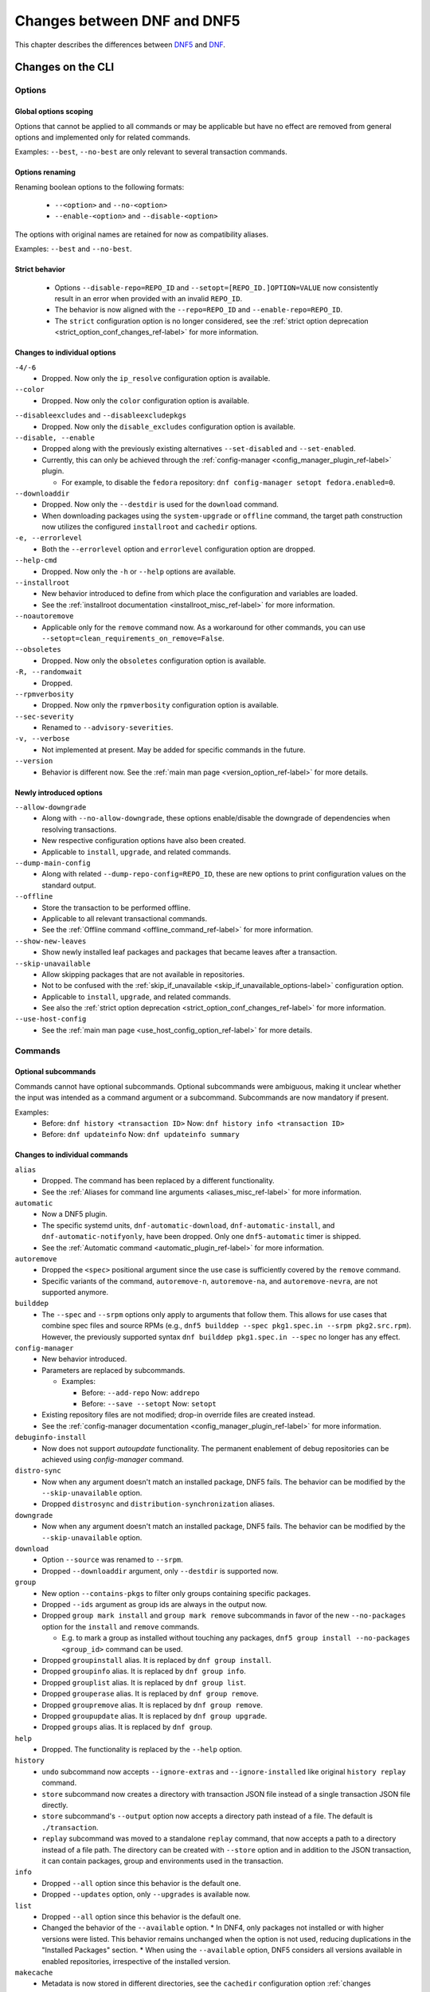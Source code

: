 .. _changes_ref-label:

#############################
 Changes between DNF and DNF5
#############################

This chapter describes the differences between `DNF5 <https://github.com/rpm-software-management/dnf5>`_ and `DNF <https://github.com/rpm-software-management/dnf>`_.

.. _cli_changes_ref-label:

Changes on the CLI
==================

Options
-------

Global options scoping
^^^^^^^^^^^^^^^^^^^^^^
Options that cannot be applied to all commands or may be applicable but have no effect are removed from general options and implemented only for related commands.

Examples: ``--best``, ``--no-best`` are only relevant to several transaction commands.


Options renaming
^^^^^^^^^^^^^^^^
Renaming boolean options to the following formats:

  * ``--<option>`` and ``--no-<option>``
  * ``--enable-<option>`` and ``--disable-<option>``

The options with original names are retained for now as compatibility aliases.

Examples: ``--best`` and ``--no-best``.


Strict behavior
^^^^^^^^^^^^^^^
  * Options ``--disable-repo=REPO_ID`` and ``--setopt=[REPO_ID.]OPTION=VALUE`` now consistently result in an error when provided with an invalid ``REPO_ID``.
  * The behavior is now aligned with the ``--repo=REPO_ID`` and ``--enable-repo=REPO_ID``.
  * The ``strict`` configuration option is no longer considered, see the :ref:`strict option deprecation <strict_option_conf_changes_ref-label>` for more information.


Changes to individual options
^^^^^^^^^^^^^^^^^^^^^^^^^^^^^
``-4/-6``
  * Dropped. Now only the ``ip_resolve`` configuration option is available.

``--color``
  * Dropped. Now only the ``color`` configuration option is available.

.. TODO(jkolarik): Not implemented yet
   ``-d, --debuglevel``
     * Dropped. Now only the ``debuglevel`` configuration option is available.

``--disableexcludes`` and ``--disableexcludepkgs``
  * Dropped. Now only the ``disable_excludes`` configuration option is available.

``--disable, --enable``
  * Dropped along with the previously existing alternatives ``--set-disabled`` and ``--set-enabled``.
  * Currently, this can only be achieved through the :ref:`config-manager <config_manager_plugin_ref-label>` plugin.

    * For example, to disable the ``fedora`` repository: ``dnf config-manager setopt fedora.enabled=0``.

``--downloaddir``
  * Dropped. Now only the ``--destdir`` is used for the ``download`` command.
  * When downloading packages using the ``system-upgrade`` or ``offline`` command, the target path construction now utilizes the configured ``installroot`` and ``cachedir`` options.

``-e, --errorlevel``
  * Both the ``--errorlevel`` option and ``errorlevel`` configuration option are dropped.

``--help-cmd``
  * Dropped. Now only the ``-h`` or ``--help`` options are available.

``--installroot``
  * New behavior introduced to define from which place the configuration and variables are loaded.
  * See the :ref:`installroot documentation <installroot_misc_ref-label>` for more information.

``--noautoremove``
  * Applicable only for the ``remove`` command now. As a workaround for other commands, you can use ``--setopt=clean_requirements_on_remove=False``.

``--obsoletes``
  * Dropped. Now only the ``obsoletes`` configuration option is available.

``-R, --randomwait``
  * Dropped.

``--rpmverbosity``
  * Dropped. Now only the ``rpmverbosity`` configuration option is available.

``--sec-severity``
  * Renamed to ``--advisory-severities``.

``-v, --verbose``
  * Not implemented at present. May be added for specific commands in the future.

``--version``
  * Behavior is different now. See the :ref:`main man page <version_option_ref-label>` for more details.


Newly introduced options
^^^^^^^^^^^^^^^^^^^^^^^^
``--allow-downgrade``
  * Along with ``--no-allow-downgrade``, these options enable/disable the downgrade of dependencies when resolving transactions.
  * New respective configuration options have also been created.
  * Applicable to ``install``, ``upgrade``, and related commands.

``--dump-main-config``
  * Along with related ``--dump-repo-config=REPO_ID``, these are new options to print configuration values on the standard output.

``--offline``
  * Store the transaction to be performed offline.
  * Applicable to all relevant transactional commands.
  * See the :ref:`Offline command <offline_command_ref-label>` for more information.

``--show-new-leaves``
  * Show newly installed leaf packages and packages that became leaves after a transaction.

``--skip-unavailable``
  * Allow skipping packages that are not available in repositories.
  * Not to be confused with the :ref:`skip_if_unavailable <skip_if_unavailable_options-label>` configuration option.
  * Applicable to ``install``, ``upgrade``, and related commands.
  * See also the :ref:`strict option deprecation <strict_option_conf_changes_ref-label>` for more information.

``--use-host-config``
  * See the :ref:`main man page <use_host_config_option_ref-label>` for more details.


Commands
--------

Optional subcommands
^^^^^^^^^^^^^^^^^^^^
Commands cannot have optional subcommands. Optional subcommands were ambiguous,
making it unclear whether the input was intended as a command argument or a subcommand. Subcommands are now mandatory if present.

Examples:
  * Before: ``dnf history <transaction ID>`` Now: ``dnf history info <transaction ID>``
  * Before: ``dnf updateinfo`` Now: ``dnf updateinfo summary``


Changes to individual commands
^^^^^^^^^^^^^^^^^^^^^^^^^^^^^^
``alias``
  * Dropped. The command has been replaced by a different functionality.
  * See the :ref:`Aliases for command line arguments <aliases_misc_ref-label>` for more information.

``automatic``
  * Now a DNF5 plugin.
  * The specific systemd units, ``dnf-automatic-download``, ``dnf-automatic-install``, and ``dnf-automatic-notifyonly``, have been dropped. Only one ``dnf5-automatic`` timer is shipped.
  * See the :ref:`Automatic command <automatic_plugin_ref-label>` for more information.

``autoremove``
  * Dropped the ``<spec>`` positional argument since the use case is sufficiently covered by the ``remove`` command.
  * Specific variants of the command, ``autoremove-n``, ``autoremove-na``, and ``autoremove-nevra``, are not supported anymore.

``builddep``
  * The ``--spec`` and ``--srpm`` options only apply to arguments that follow them. This allows for use cases that combine spec files and source RPMs (e.g., ``dnf5 builddep --spec pkg1.spec.in --srpm pkg2.src.rpm``). However, the previously supported syntax ``dnf builddep pkg1.spec.in --spec`` no longer has any effect.

``config-manager``
  * New behavior introduced.
  * Parameters are replaced by subcommands.

    * Examples:

      * Before: ``--add-repo`` Now: ``addrepo``
      * Before: ``--save --setopt`` Now: ``setopt``

  * Existing repository files are not modified; drop-in override files are created instead.
  * See the :ref:`config-manager documentation <config_manager_plugin_ref-label>` for more information.

``debuginfo-install``
  * Now does not support `autoupdate` functionality. The permanent enablement of debug repositories can be achieved
    using `config-manager` command.
``distro-sync``
  * Now when any argument doesn't match an installed package, DNF5 fails. The behavior can be modified by the ``--skip-unavailable`` option.
  * Dropped ``distrosync`` and ``distribution-synchronization`` aliases.

``downgrade``
  * Now when any argument doesn't match an installed package, DNF5 fails. The behavior can be modified by the ``--skip-unavailable`` option.

``download``
  * Option ``--source`` was renamed to ``--srpm``.
  * Dropped ``--downloaddir`` argument, only ``--destdir`` is supported now.

``group``
  * New option ``--contains-pkgs`` to filter only groups containing specific packages.
  * Dropped ``--ids`` argument as group ids are always in the output now.
  * Dropped ``group mark install`` and ``group mark remove`` subcommands in favor of the new ``--no-packages`` option for the ``install`` and ``remove`` commands.

    * E.g. to mark a group as installed without touching any packages, ``dnf5 group install --no-packages <group_id>`` command can be used.

  * Dropped ``groupinstall`` alias. It is replaced by ``dnf group install``.
  * Dropped ``groupinfo`` alias. It is replaced by ``dnf group info``.
  * Dropped ``grouplist`` alias. It is replaced by ``dnf group list``.
  * Dropped ``grouperase`` alias. It is replaced by ``dnf group remove``.
  * Dropped ``groupremove`` alias. It is replaced by ``dnf group remove``.
  * Dropped ``groupupdate`` alias. It is replaced by ``dnf group upgrade``.
  * Dropped ``groups`` alias. It is replaced by ``dnf group``.

``help``
  * Dropped. The functionality is replaced by the ``--help`` option.

``history``
  * ``undo`` subcommand now accepts ``--ignore-extras`` and ``--ignore-installed`` like original ``history replay`` command.
  * ``store`` subcommand now creates a directory with transaction JSON file instead of a single transaction JSON file directly.
  * ``store`` subcommand's ``--output`` option now accepts a directory path instead of a file. The default is ``./transaction``.
  * ``replay`` subcommand was moved to a standalone ``replay`` command, that now accepts a path to a directory instead of a file path.
    The directory can be created with ``--store`` option and in addition to the JSON transaction, it can contain packages, group and environments used in the transaction.

``info``
  * Dropped ``--all`` option since this behavior is the default one.
  * Dropped ``--updates`` option, only ``--upgrades`` is available now.

``list``
  * Dropped ``--all`` option since this behavior is the default one.
  * Changed the behavior of the ``--available`` option.
    * In DNF4, only packages not installed or with higher versions were listed. This behavior remains unchanged when the option is not used, reducing duplications in the "Installed Packages" section.
    * When using the ``--available`` option, DNF5 considers all versions available in enabled repositories, irrespective of the installed version.

``makecache``
  * Metadata is now stored in different directories, see the ``cachedir`` configuration option :ref:`changes <cachedir_option_conf_changes_ref-label>` for more details.

``mark``
  * Renaming subcommands to be more intuitive: ``install`` -> ``user``, ``remove`` -> ``dependency``.
  * New ``weak`` subcommand to mark a package as a weak dependency.
  * Now when any argument doesn't match an installed package, DNF5 fails. The behavior can be modified by the ``--skip-unavailable`` option.

``module``
  * Dropped ``--all`` option since this behavior is the default one.

``needs-restarting``
  * Command no longer scans for open files to determine outdated files still in use. The default behavior now aligns with DNF 4's ``--reboothint``, suggesting a system reboot depending on updated packages since the last boot.
  * Reboot recommendations are now triggered if any package with a ``reboot_suggested`` advisory has been installed or updated.
  * The ``-s, --services`` option no longer scans for open files. Instead, restarting a service is recommended if any dependency of the service-providing package or the package itself has been updated since the service started.
  * Dropped ``-r, --reboothint`` option since this behavior is now the default one.
  * Dropped ``-u, --useronly`` option.

``offline-distrosync``
  * Now it's an alias of ``dnf5 distro-sync --offline``.

``offline-upgrade``
  * Now it's an alias of ``dnf5 upgrade --offline``.

``remove``
  * Command no longer removes packages according to provides, but only based on NEVRA or file provide match.
  * Dropped commands ``remove-n``, ``remove-na``, ``remove-nevra``.
  * Specific variants of the command, ``remove-n``, ``remove-na``, and ``remove-nevra``, are not supported anymore.

    * Dropped also the related aliases, ``erase``, ``erase-n``, ``erase-na`` and ``erase-nevra``.

``repoclosure``
  * Dropped ``--pkg`` option. Positional arguments can now be used to specify packages to check closure for.

``repolist``
  * The ``repolist`` and ``repoinfo`` commands are now subcommands of the ``repo`` command: ``repo list`` and ``repo info``.

    * Original commands still exist as compatibility aliases.

  * Options ``-v`` and ``--verbose`` have been removed. The functionality is replaced by the ``repo info`` command (already in DNF4 as ``repoinfo``).
  * When no repositories are configured, empty output is now provided instead of displaying "No repositories available".

``repoquery``
  * Dropped: ``-a/--all``, ``--alldeps``, ``--nevra`` options. Their behavior is and has been the default for both DNF4 and DNF5, so the options are no longer needed.
  * Dropped: ``--envra``, ``--nvr``, ``--unsatisfied`` options. They are no longer supported.
  * Dropped: ``--archlist`` alias for ``--arch``.
  * Dropped: ``-f`` alias for ``--file``. Also, the arguments to ``--file`` are separated by commas instead of spaces.
  * Moved ``--groupmember`` option to the ``info`` and ``list`` subcommands of the ``group`` and ``advisory`` commands, renaming it to ``--contains-pkgs``.
  * ``--queryformat, --qf`` no longer prints an additional newline at the end of each formatted string, bringing it closer to the behavior of ``rpm --query``.
  * ``--queryformat`` no longer supports ``size`` tag because it was printing install size for installed packages and download size for not-installed packages, which could be confusing.
  * Option ``--source`` was renamed to ``--sourcerpm``, and it now matches queryformat's ``sourcerpm`` tag.
  * Option ``--resolve`` was changed to ``--providers-of=PACKAGE_ATTRIBUTE``. It no longer interacts with the formatting options such as ``--requires``, ``--provides``, ``--suggests``, etc. Instead, it takes the PACKAGE_ATTRIBUTE value directly.

    * For example, ``dnf rq --resolve --requires glibc`` is now ``dnf rq --providers-of=requires glibc``.

  * See the :ref:`Repoquery command <repoquery_command_ref-label>` for more information.

``system-upgrade``
  * Moved from a plugin to a built-in command.

``upgrade``
  * New option ``--minimal``.

    * ``upgrade-minimal`` still exists as a compatibility alias for ``upgrade --minimal``.

  * Now when any argument doesn't match an installed package, DNF5 fails. The behavior can be modified by the ``--skip-unavailable`` option.
  * Dropped ``upgrade-to`` and ``localupdate`` aliases.
  * Dropped ``--skip-broken`` option, as it was already available in DNF4 only for compatibility reasons with YUM, but has no effect.

    * Instead, decisions about package selection and handling dependency issues are based on the :ref:`best <best_option_ref-label>` or :ref:`no-best <no_best_option_ref-label>` options.

``updateinfo``
  * Renamed the command to ``advisory``

    * ``updateinfo`` still exists as a compatibility alias.

  * Subcommands are now mandatory: ``dnf updateinfo`` is now ``dnf5 advisory summary``.
  * Options ``--summary``, ``--list`` and ``--info`` have been changed to subcommands. See ``dnf5 advisory --help``.
  * Option ``--sec-severity`` has been renamed to ``--advisory-severities=ADVISORY_SEVERITY,...``.
  * The ``advisory`` commands now only accept advisory IDs; to filter by packages, use the ``--contains-pkgs=PACKAGE_NAME,...`` option.
  * Dropped deprecated aliases: ``list-updateinfo``, ``list-security``, ``list-sec``, ``info-updateinfo``, ``info-security``, ``info-sec``, ``summary-updateinfo``.
  * Dropped ``upif`` alias.

``versionlock``
  * New format of the configuration file.
  * See the :ref:`Versionlock command <versionlock_command_ref-label>` for more information.

.. _api_changes_ref-label:

Changes on the API
==================

PackageSet::operator[]
----------------------
It was removed due to insufficient O(n^2) performance.
Use PackageSet iterator to access the data instead.


Package::get_epoch()
--------------------
The return type was changed from ``unsigned long`` to ``std::string``.


DNF: Package.size, libdnf: dnf_package_get_size()
-------------------------------------------------
The return value was ambiguous, returning either package or install size.
Use Package::get_download_size() and Package::get_install_size() instead.


dnf_sack_set_installonly, dnf_sack_get_installonly, dnf_sack_set_installonly_limit, dnf_sack_get_installonly_limit
------------------------------------------------------------------------------------------------------------------
The functions were dropped as unneeded. The installonly packages are taken directly from main Conf in Base.


Query::filter() - HY_PKG_UPGRADES_BY_PRIORITY, HY_PKG_OBSOLETES_BY_PRIORITY, HY_PKG_LATEST_PER_ARCH_BY_PRIORITY
---------------------------------------------------------------------------------------------------------------
The priority filter was separated into a standalone method.
Combine ``query.filter_priority()`` with ``query.filter_latest_evr()`` or another filter to achieve the original
functionality.


Query::filter() - HY_PKG_LATEST
-------------------------------
The filter was replaced with ``filter_latest_evr()`` which has the same behavior as ``HY_PKG_LATEST_PER_ARCH``


ConfigMain::proxy_auth_method() and ConfigRepo::proxy_auth_method()
-------------------------------------------------------------------
The return types were changed. ``OptionEnum<std::string>`` was replaced by ``OptionStringSet``.
A combination of several authentication methods (for example "basic" and "digest") can now be used.
This allows using a list of authentication methods in configuration files and the DNF5 command line
"--setopt=proxy_auth_method=".


.. _conf_changes_ref-label:

Changes to configuration
========================

.. _strict_option_conf_changes_ref-label:

Deprecation of the ``strict`` option
------------------------------------
``strict`` configuration option is now deprecated due to its dual functionality:

 1. It allows the solver to skip uninstallable packages to resolve dependency problems.
 2. It permits DNF to skip unavailable packages (mostly for the ``install`` command).

To address this, the functionality has been split into two configuration options:

  * ``skip_broken`` for uninstallable packages.
  * ``skip_unavailable`` for packages not present in repositories.

Additionally, corresponding command-line options ``--skip-broken`` and ``--skip-unavailable`` have been introduced for commands where applicable.


Changes to individual options
-----------------------------
``best``
  * Default value is changed to ``true``.
  * The new default value ensures that important updates will not be skipped and issues in distribution will be reported earlier.

.. _cachedir_option_conf_changes_ref-label:

``cachedir``
  * The default user cached dir is now at ``~/.cache/libdnf5``.
  * The default root cache directory, configured by the ``system_cachedir`` option, is now ``/var/cache/libdnf5``.
  * Users no longer access the root's cache directly; instead, metadata is copied to the user's location if it's empty or invalid.
  * For additional information, refer to the :ref:`Caching <caching_misc_ref-label>` man page.

``cacheonly``
  * The option was changed from ``bool`` to ``enum`` with options ``all``, ``metadata`` and ``none``.

    * This enables users to specify whether to use the cache exclusively for metadata or for both metadata and packages.

``deltarpm``
  * Default value is changed to ``false``.
  * The support for delta RPMs is not implemented for now.

``disable_excludes``
  * To disable all configuration file excludes, the ``*`` glob character is used now instead of the ``all`` to unify the behavior with query objects on the API.

``keepcache``
  * The behavior has been slightly modified, see the :ref:`Caching <caching_packages_ref-label>` man page for more information.

``optional_metadata_types``
  * Default value is now: ``comps,updateinfo``.
  * Supported values are now extended to the following list: ``comps``, ``filelists``, ``other``, ``presto``, ``updateinfo``.


Newly introduced configuration options
--------------------------------------
``allow_downgrade``
  * New option used to enable or disable downgrade of dependencies when resolving transaction.

``skip_broken``, ``skip_unavailable``, ``strict``
  * New options ``skip_broken``, ``skip_unavailable`` were added due to deprecation of ``strict`` option.
  * See the :ref:`strict deprecation <strict_option_conf_changes_ref-label>` above.


Dropped configuration options
-----------------------------
``arch`` and ``basearch``
  * It is no longer possible to change the detected architecute in configuration files.
  * See the :manpage:`dnf5-forcearch(7)`, :ref:`Forcearch parameter <forcearch_misc_ref-label>` for overriding architecture.

``errorlevel``
  * The option was deprecated in dnf < 5 and is dropped now.
